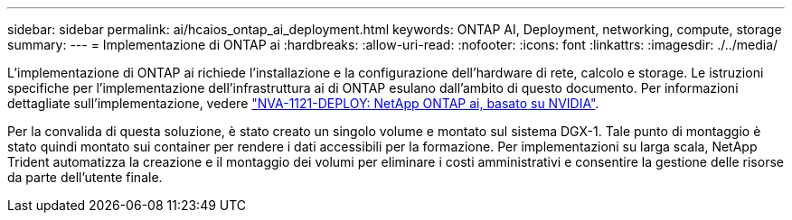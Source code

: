 ---
sidebar: sidebar 
permalink: ai/hcaios_ontap_ai_deployment.html 
keywords: ONTAP AI, Deployment, networking, compute, storage 
summary:  
---
= Implementazione di ONTAP ai
:hardbreaks:
:allow-uri-read: 
:nofooter: 
:icons: font
:linkattrs: 
:imagesdir: ./../media/


[role="lead"]
L'implementazione di ONTAP ai richiede l'installazione e la configurazione dell'hardware di rete, calcolo e storage. Le istruzioni specifiche per l'implementazione dell'infrastruttura ai di ONTAP esulano dall'ambito di questo documento. Per informazioni dettagliate sull'implementazione, vedere https://www.netapp.com/us/media/nva-1121-deploy.pdf["NVA-1121-DEPLOY: NetApp ONTAP ai, basato su NVIDIA"^].

Per la convalida di questa soluzione, è stato creato un singolo volume e montato sul sistema DGX-1. Tale punto di montaggio è stato quindi montato sui container per rendere i dati accessibili per la formazione. Per implementazioni su larga scala, NetApp Trident automatizza la creazione e il montaggio dei volumi per eliminare i costi amministrativi e consentire la gestione delle risorse da parte dell'utente finale.
